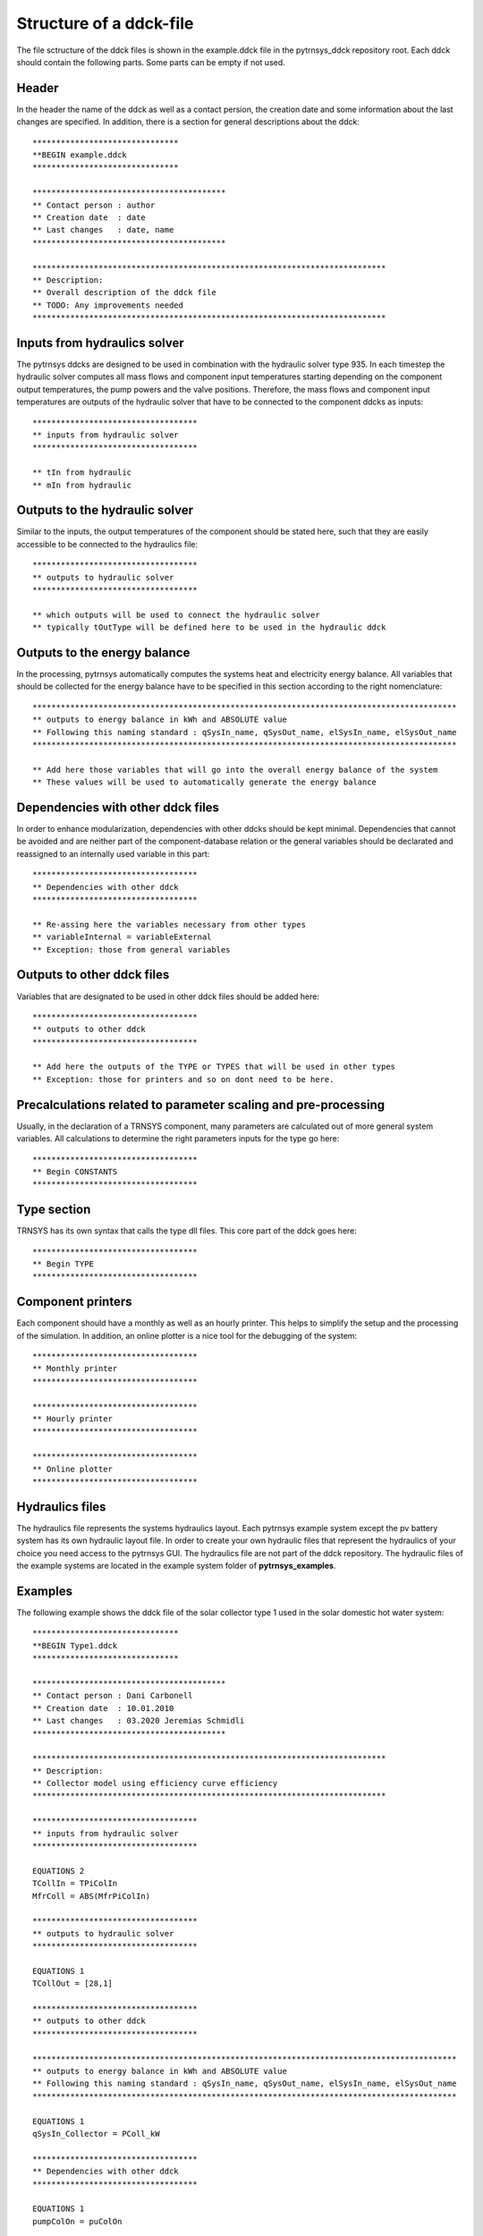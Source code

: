 .. _ddck_structure:

Structure of a ddck-file
========================

The file sctructure of the ddck files is shown in the example.ddck file in the pytrnsys_ddck repository root.
Each ddck should contain the following parts. Some parts can be empty if not used.

Header
------
In the header the name of the ddck as well as a contact persion, the creation date and some information
about the last changes are specified. In addition, there is a section for general descriptions
about the ddck::

    *******************************
    **BEGIN example.ddck
    *******************************

    *****************************************
    ** Contact person : author
    ** Creation date  : date
    ** Last changes   : date, name
    *****************************************

    ***************************************************************************
    ** Description:
    ** Overall description of the ddck file
    ** TODO: Any improvements needed
    ***************************************************************************

Inputs from hydraulics solver
-----------------------------
The pytrnsys ddcks are designed to be used in combination with the hydraulic solver type 935.
In each timestep the hydraulic solver computes all mass flows and component input temperatures starting
depending on the component output temperatures, the pump powers and the valve positions. Therefore,
the mass flows and component input temperatures are outputs of the hydraulic solver that have to
be connected to the component ddcks as inputs::

    ***********************************
    ** inputs from hydraulic solver
    ***********************************

    ** tIn from hydraulic
    ** mIn from hydraulic

Outputs to the hydraulic solver
-------------------------------
Similar to the inputs, the output temperatures of the component should be stated here, such that
they are easily accessible to be connected to the hydraulics file::

    ***********************************
    ** outputs to hydraulic solver
    ***********************************

    ** which outputs will be used to connect the hydraulic solver
    ** typically tOutType will be defined here to be used in the hydraulic ddck

Outputs to the energy balance
-----------------------------
In the processing, pytrnsys automatically computes the systems heat and electricity energy balance.
All variables that should be collected for the energy balance have to be specified in this section according to
the right nomenclature::

    ******************************************************************************************
    ** outputs to energy balance in kWh and ABSOLUTE value
    ** Following this naming standard : qSysIn_name, qSysOut_name, elSysIn_name, elSysOut_name
    ******************************************************************************************

    ** Add here those variables that will go into the overall energy balance of the system
    ** These values will be used to automatically generate the energy balance

Dependencies with other ddck files
----------------------------------
In order to enhance modularization, dependencies with other ddcks should be kept minimal. Dependencies that
cannot be avoided and are neither part of the component-database relation or the general variables should be
declarated and reassigned to an internally used variable in this part::

    ***********************************
    ** Dependencies with other ddck
    ***********************************

    ** Re-assing here the variables necessary from other types
    ** variableInternal = variableExternal
    ** Exception: those from general variables

Outputs to other ddck files
---------------------------
Variables that are designated to be used in other ddck files should be added here::

    ***********************************
    ** outputs to other ddck
    ***********************************

    ** Add here the outputs of the TYPE or TYPES that will be used in other types
    ** Exception: those for printers and so on dont need to be here.

Precalculations related to parameter scaling and pre-processing
---------------------------------------------------------------
Usually, in the declaration of a TRNSYS component, many parameters are calculated out of more general
system variables. All calculations to determine the right parameters inputs for the type go here::

    ***********************************
    ** Begin CONSTANTS
    ***********************************

Type section
------------
TRNSYS has its own syntax that calls the type dll files. This core part of the ddck goes here::

    ***********************************
    ** Begin TYPE
    ***********************************

Component printers
------------------
Each component should have a monthly as well as an hourly printer. This helps to simplify the setup
and the processing of the simulation. In addition, an online plotter is a nice tool for the debugging
of the system::

    ***********************************
    ** Monthly printer
    ***********************************

    ***********************************
    ** Hourly printer
    ***********************************

    ***********************************
    ** Online plotter
    ***********************************

Hydraulics files
----------------

The hydraulics file represents the systems hydraulics layout. Each pytrnsys example system except
the pv battery system has its own hydraulic layout file. In order to create your own hydraulic files
that represent the hydraulics of your choice you need access to the pytrnsys GUI. The hydraulics file
are not part of the ddck repository. The hydraulic files of the example systems are located in the
example system folder of **pytrnsys_examples**.

Examples
--------
The following example shows the ddck file of the solar collector type 1 used in the solar domestic
hot water system::

    *******************************
    **BEGIN Type1.ddck
    *******************************

    *****************************************
    ** Contact person : Dani Carbonell
    ** Creation date  : 10.01.2010
    ** Last changes   : 03.2020 Jeremias Schmidli
    *****************************************

    ***************************************************************************
    ** Description:
    ** Collector model using efficiency curve efficiency
    ***************************************************************************

    ***********************************
    ** inputs from hydraulic solver
    ***********************************

    EQUATIONS 2
    TCollIn = TPiColIn
    MfrColl = ABS(MfrPiColIn)

    ***********************************
    ** outputs to hydraulic solver
    ***********************************

    EQUATIONS 1
    TCollOut = [28,1]

    ***********************************
    ** outputs to other ddck
    ***********************************

    ******************************************************************************************
    ** outputs to energy balance in kWh and ABSOLUTE value
    ** Following this naming standard : qSysIn_name, qSysOut_name, elSysIn_name, elSysOut_name
    ******************************************************************************************

    EQUATIONS 1
    qSysIn_Collector = PColl_kW

    ***********************************
    ** Dependencies with other ddck
    ***********************************

    EQUATIONS 1
    pumpColOn = puColOn

    CONSTANTS 2
    C_tilt = slopeSurfUser_1  ! @dependencyDdck Collector tilt angle / slope [°]
    C_azim = aziSurfUSer_1    ! @dependencyDdck Collector azimuth  (0:s, 90:w, 270: e) [°]

    EQUATIONS 4
    **surface-8
    IT_Coll_kJhm2 = IT_surfUser_1  ! Incident total radiation on collector plane, kJ/hm2
    IB_Coll_kJhm2 = IB_surfUser_1  ! incident beam radiation on collector plane, kJ/hm2
    ID_Coll_kJhm2 = ID_surfUser_1  ! diffuse and ground reflected irradiance on collector tilt
    AI_Coll = AI_surfUser_1  ! incident angle on collector plane, °

    EQUATIONS 5
    IT_Coll_kW = IT_Coll_kJhm2/3600     ! Incident total radiation on collector plane, kW/m2
    IB_Coll_kW = IB_Coll_kJhm2/3600     ! incident beam radiation on collector plane, kW/m2
    ID_Coll_kW = ID_Coll_kJhm2/3600     ! diffuse and ground reflected irradiance on collector tilt (kW/m2)
    IT_Coll_Wm2 = IT_surfUser_1/3.6
    IT_Coll_kWm2 = IT_surfUser_1/3600

    ***********************************
    ** Begin CONSTANTS
    ***********************************

    CONSTANTS 3
    MfrCPriSpec = 15  ! Coll. Prim. loop spec. mass flow [kg/hm2]
    AcollAp=5         ! Collector area
    MfrCPriNom = MfrCPriSpec*AcollAp !

    ***********************************
    ** Begin TYPE
    ***********************************

    UNIT 28 TYPE 1
    PARAMETERS 11
    nSeries       ! number in series
    AcollAp       ! collector area
    cpBri          ! fluid specific heat kj(kgK
    efficiencyMode ! efficiency mode
    testedMfr      ! tested flow rate kg/(hm2)
    Eta0          ! intercept efficiency
    a1            ! efficiency slope kJ/hm^2K
    a2            ! efficiency curvature kJ/hm^2K^2
    2             ! optical mode
    FirstOrderIAM  ! 1st order IAM
    SecondOrderIAM ! 2nd order IAM
    INPUTS 9
    TCollIn
    MfrColl
    Tamb
    IT_Coll_kJhm2
    IT_H
    ID_Coll_kJhm2
    0,0
    AI_Coll !Flo check ! JS: This was defined wrong before (C_azim, even though it is incident angle input). Now it should be correct.
    C_tilt !Flo check  ! JS: This should be correct
    *** INITIAL INPUT VALUES
    20 0 10 0 0 0 GroundReflectance 45 0

    EQUATIONS 4
    **MfrCout = [700,2]
    Pcoll = [28,3] !kJ/h
    PColl_kW = Pcoll/3600
    PColl_kWm2 = PColl_kW/(AcollAp+1e-30)
    PColl_Wm2  = PColl_kWm2*1000


    ***********************************
    ** Monthly printer
    ***********************************

    CONSTANTS 1
    unitPrintSol = 31

    ASSIGN temp\SOLAR_MO.Prt unitPrintSol

    UNIT 32 TYPE 46
    PARAMETERS 6
    unitPrintSol ! 1: Logical unit number, -
    -1           ! 2: Logical unit for monthly summaries, -
    1            ! 3: Relative or absolute start time. 0: print at time intervals relative to the simulation start time. 1: print at absolute time intervals. No effect for monthly integrations
    -1           ! 4: Printing & integrating interval, h. -1 for monthly integration
    1            ! 5: Number of inputs to avoid integration, -
    1            ! 6: Output number to avoid integration
    INPUTS 4
    Time  Pcoll_kW  PColl_kWm2  IT_Coll_kWm2
    **
    Time  Pcoll_kW  PColl_kWm2  IT_Coll_kWm2

    ***********************************
    ** Hourly printer
    ***********************************

    CONSTANTS 1
    unitHourlyCol = 33

    ASSIGN    temp\SOLAR_HR.Prt    unitHourlyCol

    UNIT 34 TYPE 46     ! Printegrator Monthly Values for System
    PARAMETERS 7
    unitHourlyCol ! 1: Logical unit number, -
    -1            ! 2: Logical unit for monthly summaries, -
    1             ! 3: Relative or absolute start time. 0: print at time intervals relative to the simulation start time. 1: print at absolute time intervals. No effect for monthly integrations
    1             ! 4: Printing & integrating interval, h. -1 for monthly integration
    2             ! 5: Number of inputs to avoid integration, -
    4             ! 6: Output number to avoid integration
    5             ! 7: Output number to avoid integration
    INPUTS 6
    Pcoll_kW  PColl_kWm2  IT_Coll_kWm2 TCollOut TCollIn MfrColl
    **
    Pcoll_kW  PColl_kWm2  IT_Coll_kWm2 TCollOut TCollIn MfrColl


A specific parametrization can be added by using a ddck from the database for example the
type1_CONSTANTS_cOBRAak2_8v.ddck::

    ******************************
    **BEGIN Type1_Constants_CobraAK2_8V.ddck
    *******************************

    *****************************************
    ** Solar Thermal Data for covered collector.
    ** Very well performing collector Cobra AK 2.8V
    ** Version : v0.0
    ** Last Changes: Jeremias Schmidli
    ** Date: 10.03.2020
    ******************************************

    CONSTANTS 11

    Eta0= 0.857     ! Eta0 (a0) of collector (zero heat loss efficiency)
    a1 = 4.16*3.6    ! linear heat loss coefficient of collector [kJ/hm^2K] ![W/m2K]*3.6
    a2 = 0.0089*3.6   ! quadratic heat loss coefficient of collector [kJ/hm^2K^2] ![W/m2K2]*3.6

    AbsorberArea = 2.435 !m2
    TotArea = 2.768 !m2

    nSeries = 1
    efficiencyMode = 1
    testedMfr = 200/AbsorberArea !l/hm2

    GroundReflectance = 0.2

    FirstOrderIAM = 0.108
    SecondOrderIAM = 0
    *******************************
    **END Type1_Constants_Test.ddck
    *******************************



